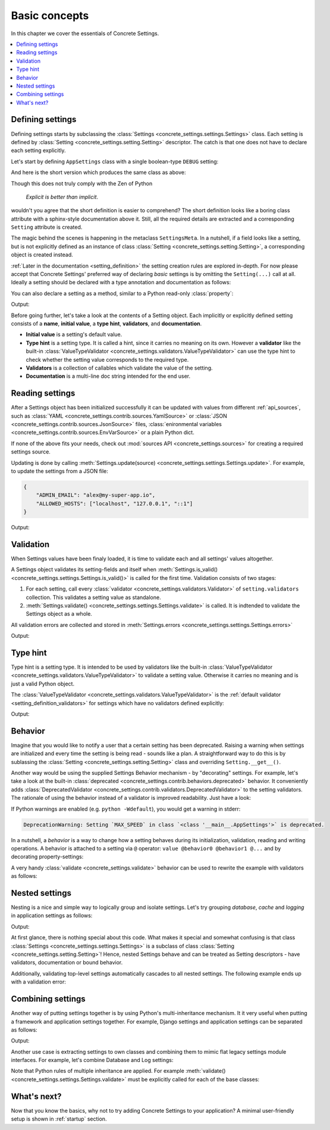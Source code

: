 .. _basic_concepts:

Basic concepts
##############

In this chapter we cover the essentials of Concrete Settings.

.. contents::
   :local:

Defining settings
-----------------

Defining settings starts
by subclassing the :class:`Settings <concrete_settings.settings.Settings>`
class.
Each setting is defined by
:class:`Setting <concrete_settings.setting.Setting>` descriptor.
The catch is that one does not have
to declare each setting explicitly.

Let's start by defining ``AppSettings``
class with a single boolean-type  ``DEBUG`` setting:

.. testcode::

   from concrete_settings import Settings, Setting
   from concrete_settings.validators import ValueTypeValidator

   class AppSettings(Settings):
       DEBUG = Setting(
           True,
           type_hint=bool,
           validators=(ValueTypeValidator(), ),
           doc="Turns debug mode on/off",
       )

And here is the short version which produces the same class as above:

.. testcode::

   from concrete_settings import Settings

   class AppSettings(Settings):

       #: Turns debug mode on/off
       DEBUG: bool = True

Though this does not truly comply with the Zen of Python

  *Explicit is better than implicit*.

wouldn't you agree that the short definition
is easier to comprehend?
The short definition looks like a boring class attribute
with a sphinx-style documentation above it.
Still, all the required details are extracted
and a corresponding ``Setting`` attribute is created.

The magic behind the scenes is happening in the metaclass ``SettingsMeta``.
In a nutshell, if a field looks like a setting, but is not explicitly
defined as an instance of class :class:`Setting <concrete_settings.setting.Setting>`,
a corresponding object is created instead.

:ref:`Later in the documentation <setting_definition>` the setting creation
rules are explored in-depth.
For now please accept that Concrete Settings' preferred way of declaring
*basic* settings is by omitting the ``Setting(...)`` call at all.
Ideally a setting should be declared with a type annotation and documentation
as follows:

.. testcode:: quickstart-define-setting

   from concrete_settings import Settings

   class AppSettings(Settings):

       #: Maximum number of parallel connections.
       #: Note that a high number of connections can slow down
       #: the program.
       MAX_CONNECTIONS: int = 10

You can also declare a setting as a method, similar to
a Python read-only :class:`property`:

.. testcode:: quickstart-define-property

   from concrete_settings import Settings, setting

   class DBSettings(Settings):
       USER: str = 'alex'
       PASSWORD: str  = 'secret'
       SERVER: str = 'localhost'
       PORT: int = 5432

       @setting
       def URL(self) -> str:
           """Database connection URL"""
           return f'postgresql://{self.USER}:{self.PASSWORD}@{self.SERVER}:{self.PORT}'

   print(DBSettings().URL)

Output:

.. testoutput:: quickstart-define-property

   postgresql://alex:secret@localhost:5432


Before going further, let's take a look at the contents of a Setting object.
Each implicitly or explicitly defined setting consists of a
**name**, **initial value**, a **type hint**,
**validators**, and **documentation**.

.. uml::
   :align: center

   @startuml
   (Initial value) --> (Setting)
   (Type hint) --> (Setting)
   (Validators) --> (Setting)
   (Documentation) --> (Setting)
   note left of (Setting) : NAME
   @enduml

* **Initial value** is a setting's default value.
* **Type hint** is a setting type. It is called a hint, since it carries no
  meaning on its own. However a **validator** like the built-in
  :class:`ValueTypeValidator <concrete_settings.validators.ValueTypeValidator>`
  can use the type hint to check whether the setting value corresponds
  to the required type.
* **Validators** is a collection of callables which validate the value of the setting.
* **Documentation** is a multi-line doc string intended for the end user.

Reading settings
----------------

After a Settings object has been initialized successfully it can be updated
with values from different :ref:`api_sources`, such as
:class:`YAML <concrete_settings.contrib.sources.YamlSource>` or
:class:`JSON <concrete_settings.contrib.sources.JsonSource>`
files,
:class:`enironmental variables <concrete_settings.contrib.sources.EnvVarSource>`
or a plain Python dict.

If none of the above fits your needs, check out
:mod:`sources API <concrete_settings.sources>` for creating
a required settings source.

Updating is done by calling :meth:`Settings.update(source) <concrete_settings.settings.Settings.update>`.
For example, to update the settings from a JSON file:


.. code-block:: json

   {
       "ADMIN_EMAIL": "alex@my-super-app.io",
       "ALLOWED_HOSTS": ["localhost", "127.0.0.1", "::1"]
   }

.. testsetup:: quickstart-json-source

   with open('/tmp/quickstart-settings.json', 'w') as f:
       f.write('''
           {
              "ADMIN_EMAIL": "alex@my-super-app.io",
              "ALLOWED_HOSTS": ["localhost", "127.0.0.1", "::1"]
           }
       ''')

.. testcode:: quickstart-json-source

   from concrete_settings import Settings
   from concrete_settings.contrib.sources import JsonSource
   from typing import List

   class AppSettings(Settings):
       ADMIN_EMAIL: str = 'admin@example.com'
       ALLOWED_HOSTS: List = [
           'localhost',
           '127.0.0.1',
       ]

   app_settings = AppSettings()
   app_settings.update('/tmp/quickstart-settings.json')

   print(app_settings.ADMIN_EMAIL)

Output:

.. testoutput:: quickstart-json-source

   alex@my-super-app.io

.. testcleanup:: quickstart-json-source

   import os
   os.remove('/tmp/quickstart-settings.json')


.. _quickstart_validation:

Validation
----------

When Settings values have been finaly loaded, it is time
to validate each and all settings' values altogether.

A Settings object validates its setting-fields and itself when
:meth:`Settings.is_valid() <concrete_settings.settings.Settings.is_valid()>`
is called for the first time.
Validation consists of two stages:

1. For each setting, call every :class:`validator <concrete_settings.validators.Validator>`
   of ``setting.validators`` collection. This validates a setting value as standalone.

2. :meth:`Settings.validate() <concrete_settings.settings.Settings.validate>` is called.
   It is indtended to validate the Settings object as a whole.

All validation errors are collected and stored in :meth:`Settings.errors <concrete_settings.settings.Settings.errors>`

.. testcode:: quickstart-validation

   from concrete_settings import Settings, Setting
   from concrete_settings.exceptions import ValidationError

   def not_too_fast(speed, **kwargs):
       if speed > 100:
           raise ValidationError(f'{speed} is too fast!')

   def not_too_slow(speed, **kwargs):
       if speed < 10:
           raise ValidationError(f'{speed} is too slow!')

   class AppSettings(Settings):
       SPEED: int = Setting(50, validators=(not_too_fast, not_too_slow))

   app_settings = AppSettings()
   app_settings.SPEED = 5

   print(app_settings.is_valid())
   print(app_settings.errors)

Output:

.. testoutput:: quickstart-validation

   False
   {'SPEED': ['5 is too slow!']}


Type hint
---------

Type hint is a setting type.
It is intended to be used by validators like the built-in
:class:`ValueTypeValidator <concrete_settings.validators.ValueTypeValidator>`
to validate a setting value.
Otherwise it carries no meaning and is just a valid Python object.

The :class:`ValueTypeValidator <concrete_settings.validators.ValueTypeValidator>`
is the :ref:`default validator <setting_definition_validators>`
for settings which have no validators defined explicitly:

.. testcode:: quickstart-type-hint

   from concrete_settings import Settings

   class AppSettings(Settings):
       SPEED: int = 'abc'

   app_settings = AppSettings()
   print(app_settings.is_valid())
   print(app_settings.errors)

Output:

.. testoutput:: quickstart-type-hint

   False
   {'SPEED': ["Expected value of type `<class 'int'>` got value of type `<class 'str'>`"]}


.. _quickstart_behavior:

Behavior
--------

Imagine that you would like to notify a user that a certain setting
has been deprecated.
Raising a warning when settings are initialized and
every time the setting is being read - sounds like a plan.
A straightforward way to do this is by sublassing the
:class:`Setting <concrete_settings.setting.Setting>` class and overriding
``Setting.__get__()``.

Another way would be using the supplied Settings Behavior mechanism - by "decorating" settings.
For example, let's take a look at the built-in :class:`deprecated <concrete_settings.contrib.behaviors.deprecated>`
behavior. It conveniently adds :class:`DeprecatedValidator <concrete_settings.contrib.validators.DeprecatedValidator>`
to the setting validators. The rationale of using the behavior instead of a validator is improved readability.
Just have a look:

.. testcode:: quickstart-behavior

   from concrete_settings import Settings, Setting
   from concrete_settings.contrib.behaviors import deprecated

   class AppSettings(Settings):
       MAX_SPEED: int = 30 @deprecated

   app_settings = AppSettings()
   app_settings.is_valid()

If Python warnings are enabled (e.g. ``python -Wdefault``), you would
get a warning in stderr:


.. code-block:: none

   DeprecationWarning: Setting `MAX_SPEED` in class `<class '__main__.AppSettings'>` is deprecated.

In a nutshell, a *behavior* is a way to change how a setting behaves
during its initialization, validation, reading and writing operations.
A behavior is attached to a setting via ``@`` operator:
``value @behavior0 @behavior1 @...`` and by decorating property-settings:

.. testcode:: quickstart-behavior

   from concrete_settings import Settings, Setting, required
   from concrete_settings.contrib.behaviors import deprecated

   class AppSettings(Settings):
       MIN_SPEED: int = 30 @deprecated @required

       @deprecated
       def MAX_SPEED() -> int:
           return 100

A very handy :class:`validate <concrete_settings.validate>` behavior
can be used to rewrite the example with validators as follows:

.. testcode:: quickstart-validation

   from concrete_settings import validate

   class AppSettings(Settings):
       SPEED: int = 50 @validate(not_too_fast, not_too_slow)



Nested settings
---------------

Nesting is a nice and simple way to logically group and isolate settings.
Let's try grouping *database*, *cache* and *logging* in
application settings as follows:

.. testcode:: quickstart-nested

   from concrete_settings import Settings

   class DBSettings(Settings):
       USER = 'alex'
       PASSWORD  = 'secret'
       SERVER = 'localhost@5432'

   class CacheSettings(Settings):
       ENGINE = 'DatabaseCache'
       TIMEOUT = 300

   class LoggingSettings(Settings):
       LEVEL = 'INFO'
       FORMAT = '%(asctime)s %(levelname)-8s %(name)-15s %(message)s'


   class AppSettings(Settings):
       DB = DBSettings()
       CACHE = CacheSettings()
       LOG = LoggingSettings()

   app_settings = AppSettings()
   print(app_settings.LOG.LEVEL)

Output:

.. testoutput:: quickstart-nested

   INFO

At first glance, there is nothing special about this code.
What makes it special and somewhat confusing is
that class :class:`Settings <concrete_settings.settings.Settings>` is a
subclass of class :class:`Setting <concrete_settings.setting.Setting>`!
Hence, nested Settings behave and can be treated
as Setting descriptors - have validators, documentation
or bound behavior.

Additionally, validating top-level settings
automatically cascades to all nested settings.
The following example ends up with a validation error:


.. testcode:: quickstart-nested2

   from concrete_settings import Settings

   class DBSettings(Settings):
       USER: str = 123
       ...

   class AppSettings(Settings):
       DB = DBSettings()
       ...

   app_settings = AppSettings()
   app_settings.is_valid(raise_exception=True)

.. testoutput:: quickstart-nested2

   Traceback (most recent call last):
       ...
   concrete_settings.exceptions.ValidationError: DB: Expected value of type `<class 'str'>` got value of type `<class 'int'>`


Combining settings
------------------

Another way of putting settings together is by using Python's
multi-inheritance mechanism.
It it very useful when putting a framework and application
settings together. For example, Django settings and
application settings can be separated as follows:

.. testcode:: quickstart-combined-framework

   from concrete_settings import Settings
   from concrete_settings.contrib.frameworks.django30 import Django30Settings

   class ApplicationSettings(Settings):
       GREETING = 'Hello world!'

   class SiteSettings(ApplicationSettings, Django30Settings):
       pass

   site_settings = SiteSettings()
   print(site_settings.GREETING)
   print(site_settings.EMAIL_BACKEND)

Output:

.. testoutput:: quickstart-combined-framework

   Hello world!
   django.core.mail.backends.smtp.EmailBackend

Another use case is extracting settings to own classes
and combining them to mimic flat legacy settings module
interfaces.
For example, let's combine Database and Log settings:

.. testcode:: quickstart-combined

   from concrete_settings import Settings

   class DBSettings(Settings):
       DB_USER = 'alex'
       DB_PASSWORD  = 'secret'
       DB_SERVER = 'localhost@5432'

   class LoggingSettings(Settings):
       LOG_LEVEL = 'INFO'
       LOG_FORMAT = '%(asctime)s %(levelname)-8s %(name)-15s %(message)s'

   class AppSettings(
       DBSettings,
       LoggingSettings
   ):
       pass

   app_settings = AppSettings()
   print(app_settings.LOG_LEVEL)
   print(app_settings.DB_USER)

.. testoutput:: quickstart-combined
   :hide:

   INFO
   alex

Note that Python rules of multiple inheritance are applied.
For example :meth:`validate() <concrete_settings.settings.Settings.validate>`
must be explicitly called for each of the base classes:

.. testcode:: quickstart-combined

   class AppSettings(
       DBSettings,
       LoggingSettings
   ):
       def validate(self):
           super().validate()
           DBSettings.validate(self)
           LoggingSettings.validate(self)



What's next?
------------

Now that you know the basics, why not to try adding
Concrete Settings to your application?
A minimal user-friendly setup is shown in :ref:`startup` section.
